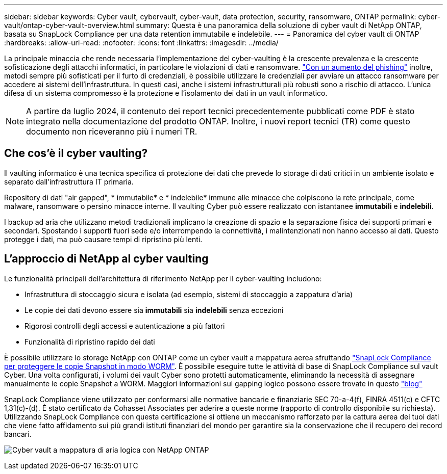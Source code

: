 ---
sidebar: sidebar 
keywords: Cyber vault, cybervault, cyber-vault, data protection, security, ransomware, ONTAP 
permalink: cyber-vault/ontap-cyber-vault-overview.html 
summary: Questa è una panoramica della soluzione di cyber vault di NetApp ONTAP, basata su SnapLock Compliance per una data retention immutabile e indelebile. 
---
= Panoramica del cyber vault di ONTAP
:hardbreaks:
:allow-uri-read: 
:nofooter: 
:icons: font
:linkattrs: 
:imagesdir: ../media/


[role="lead"]
La principale minaccia che rende necessaria l'implementazione del cyber-vaulting è la crescente prevalenza e la crescente sofisticazione degli attacchi informatici, in particolare le violazioni di dati e ransomware. link:https://www.verizon.com/business/resources/reports/dbir/["Con un aumento del phishing"^] inoltre, metodi sempre più sofisticati per il furto di credenziali, è possibile utilizzare le credenziali per avviare un attacco ransomware per accedere ai sistemi dell'infrastruttura. In questi casi, anche i sistemi infrastrutturali più robusti sono a rischio di attacco. L'unica difesa di un sistema compromesso è la protezione e l'isolamento dei dati in un vault informatico.


NOTE: A partire da luglio 2024, il contenuto dei report tecnici precedentemente pubblicati come PDF è stato integrato nella documentazione del prodotto ONTAP. Inoltre, i nuovi report tecnici (TR) come questo documento non riceveranno più i numeri TR.



== Che cos'è il cyber vaulting?

Il vaulting informatico è una tecnica specifica di protezione dei dati che prevede lo storage di dati critici in un ambiente isolato e separato dall'infrastruttura IT primaria.

Repository di dati "air gapped", * immutabile* e * indelebile* immune alle minacce che colpiscono la rete principale, come malware, ransomware o persino minacce interne. Il vaulting Cyber può essere realizzato con istantanee *immutabili* e *indelebili*.

I backup ad aria che utilizzano metodi tradizionali implicano la creazione di spazio e la separazione fisica dei supporti primari e secondari. Spostando i supporti fuori sede e/o interrompendo la connettività, i malintenzionati non hanno accesso ai dati. Questo protegge i dati, ma può causare tempi di ripristino più lenti.



== L'approccio di NetApp al cyber vaulting

Le funzionalità principali dell'architettura di riferimento NetApp per il cyber-vaulting includono:

* Infrastruttura di stoccaggio sicura e isolata (ad esempio, sistemi di stoccaggio a zappatura d'aria)
* Le copie dei dati devono essere sia *immutabili* sia *indelebili* senza eccezioni
* Rigorosi controlli degli accessi e autenticazione a più fattori
* Funzionalità di ripristino rapido dei dati


È possibile utilizzare lo storage NetApp con ONTAP come un cyber vault a mappatura aerea sfruttando link:https://docs.netapp.com/us-en/ontap/snaplock/commit-snapshot-copies-worm-concept.html["SnapLock Compliance per proteggere le copie Snapshot in modo WORM"^]. È possibile eseguire tutte le attività di base di SnapLock Compliance sul vault Cyber. Una volta configurati, i volumi dei vault Cyber sono protetti automaticamente, eliminando la necessità di assegnare manualmente le copie Snapshot a WORM. Maggiori informazioni sul gapping logico possono essere trovate in questo link:https://www.netapp.com/blog/ransomware-protection-snaplock/["blog"^]

SnapLock Compliance viene utilizzato per conformarsi alle normative bancarie e finanziarie SEC 70-a-4(f), FINRA 4511(c) e CFTC 1,31(c)-(d). È stato certificato da Cohasset Associates per aderire a queste norme (rapporto di controllo disponibile su richiesta). Utilizzando SnapLock Compliance con questa certificazione si ottiene un meccanismo rafforzato per la cattura aerea dei tuoi dati che viene fatto affidamento sui più grandi istituti finanziari del mondo per garantire sia la conservazione che il recupero dei record bancari.

image:ontap-cyber-vault-logical-air-gap.png["Cyber vault a mappatura di aria logica con NetApp ONTAP"]

